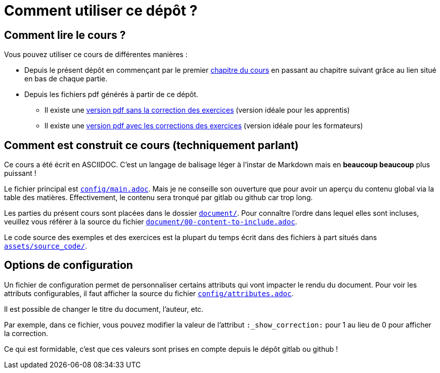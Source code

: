= Comment utiliser ce dépôt ?


== Comment lire le cours ?
Vous pouvez utiliser ce cours de différentes manières :

* Depuis le présent dépôt en commençant par le premier link:document/01-0-a-lire-avant-de-commencer.adoc[chapitre du cours] en passant au chapitre suivant grâce au lien situé en bas de chaque partie.

* Depuis les fichiers pdf générés à partir de ce dépôt.
** Il existe une link:uml_le_diagramme_de_classes_v0.0.28_etu.pdf[version pdf sans la correction des exercices] (version idéale pour les apprentis)
** Il existe une link:uml_le_diagramme_de_classes_v0.0.28_correction.pdf[version pdf avec les corrections des exercices] (version idéale pour les formateurs)

== Comment est construit ce cours (techniquement parlant)

Ce cours a été écrit en ASCIIDOC.
C'est un langage de balisage léger à l'instar de Markdown mais en *beaucoup beaucoup* plus puissant !

Le fichier principal est link:config/main.adoc[`config/main.adoc`].
Mais je ne conseille son ouverture que pour avoir un aperçu du contenu global via la table des matières.
Effectivement, le contenu sera tronqué par gitlab ou github car trop long.

Les parties du présent cours sont placées dans le dossier link:document/[`document/`].
Pour connaître l'ordre dans lequel elles sont incluses, veuillez vous référer à la source du fichier link:document/00-content-to-include.adoc[`document/00-content-to-include.adoc`].

Le code source des exemples et des exercices est la plupart du temps écrit dans des fichiers à part situés dans link:assets/source_code/[`assets/source_code/`].

== Options de configuration

Un fichier de configuration permet de personnaliser certains attributs qui vont impacter le rendu du document.
Pour voir les attributs configurables, il faut afficher la source du fichier link:config/attributes.adoc[`config/attributes.adoc`].


Il est possible de changer le titre du document, l'auteur, etc.

Par exemple, dans ce fichier, vous pouvez modifier la valeur de l'attribut `:_show_correction:` pour 1 au lieu de 0 pour afficher la correction.

Ce qui est formidable, c'est que ces valeurs sont prises en compte depuis le dépôt gitlab ou github !
